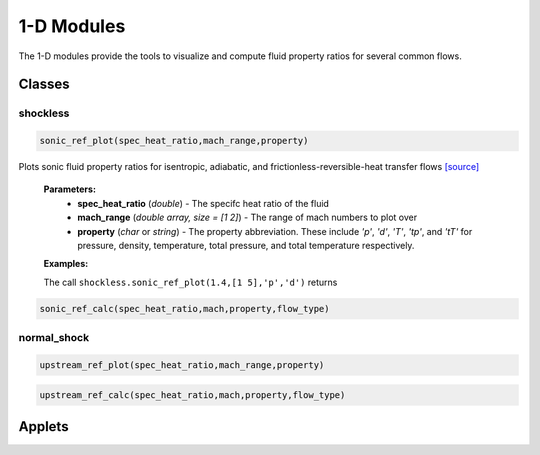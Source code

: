 1-D Modules
++++++++++

The 1-D modules provide the tools to visualize and compute fluid property ratios for several common flows.

Classes
==========

shockless
----------
.. code:: matlab

  sonic_ref_plot(spec_heat_ratio,mach_range,property)
  
Plots sonic fluid property ratios for isentropic, adiabatic, and frictionless-reversible-heat transfer flows `[source] <https://cflo.readthedocs.io/en/latest/source_shockless.html>`_
  
  **Parameters:** 
    * **spec_heat_ratio** (*double*) - The specifc heat ratio of the fluid 
    * **mach_range** (*double array, size = [1 2]*) - The range of mach numbers to plot over 
    * **property** (*char* or *string*) - The property abbreviation. These include *'p'*, *'d'*, *'T'*, *'tp'*, and *'tT'* for pressure, density, temperature, total pressure, and total temperature respectively. 
    
  **Examples:**
  
  The call ``shockless.sonic_ref_plot(1.4,[1 5],'p','d')`` returns 
  
.. image:: pressure_1.png
  :width: 500 px
  :align: center

.. image:: density_1.png
  :width: 500 px
  :align: center
  
  
.. code:: matlab

  sonic_ref_calc(spec_heat_ratio,mach,property,flow_type)

normal_shock
----------
.. code:: matlab

  upstream_ref_plot(spec_heat_ratio,mach_range,property)
  
  
  
.. code:: matlab

  upstream_ref_calc(spec_heat_ratio,mach,property,flow_type)

Applets
==========



